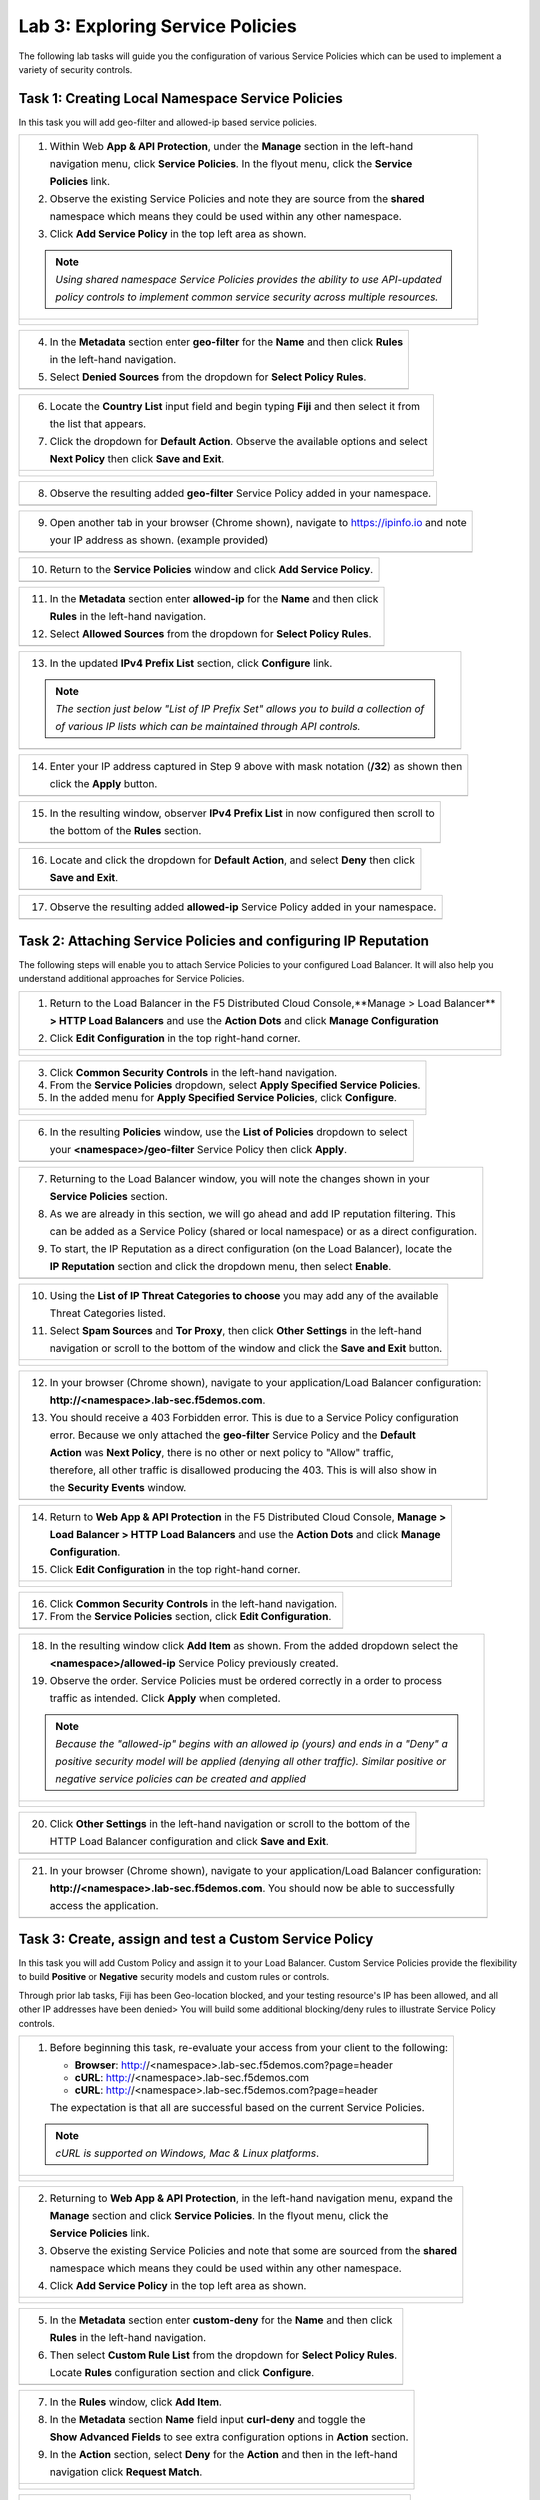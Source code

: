 Lab 3: Exploring Service Policies 
=================================

The following lab tasks will guide you the configuration of various Service Policies 
which can be used to implement a variety of security controls. 

Task 1: Creating Local Namespace Service Policies  
~~~~~~~~~~~~~~~~~~~~~~~~~~~~~~~~~~~~~~~~~~~~~~~~~

In this task you will add geo-filter and allowed-ip based service policies.

+----------------------------------------------------------------------------------------------+
| 1. Within Web **App & API Protection**, under the **Manage** section in the left-hand        |
|                                                                                              |
|    navigation menu, click **Service Policies**. In the flyout menu, click the **Service**    |
|                                                                                              |
|    **Policies** link.                                                                        |
|                                                                                              |
| 2. Observe the existing Service Policies and note they are source from the **shared**        |
|                                                                                              |
|    namespace which means they could be used within any other namespace.                      |
|                                                                                              |
| 3. Click **Add Service Policy** in the top left area as shown.                               |
|                                                                                              |
| .. note::                                                                                    |
|    *Using shared namespace Service Policies provides the ability to use API-updated*         |
|                                                                                              |
|    *policy controls to implement common service security across multiple resources.*         |
+----------------------------------------------------------------------------------------------+
| |lab001|                                                                                     |
|                                                                                              |
| |lab002|                                                                                     |
+----------------------------------------------------------------------------------------------+

+----------------------------------------------------------------------------------------------+
| 4. In the **Metadata** section enter **geo-filter** for the **Name** and then click **Rules**|
|                                                                                              |
|    in the left-hand navigation.                                                              |
|                                                                                              |
| 5. Select **Denied Sources** from the dropdown for **Select Policy Rules**.                  |
+----------------------------------------------------------------------------------------------+
| |lab003|                                                                                     |
+----------------------------------------------------------------------------------------------+

+----------------------------------------------------------------------------------------------+
| 6. Locate the **Country List** input field and begin typing **Fiji** and then select it from |
|                                                                                              |
|    the list that appears.                                                                    |
|                                                                                              |
| 7. Click the dropdown for **Default Action**. Observe the available options and select       |
|                                                                                              |
|    **Next Policy** then click **Save and Exit**.                                             |
+----------------------------------------------------------------------------------------------+
| |lab004|                                                                                     |
|                                                                                              |
| |lab005|                                                                                     |
+----------------------------------------------------------------------------------------------+

+----------------------------------------------------------------------------------------------+
| 8. Observe the resulting added **geo-filter** Service Policy added in your namespace.        |
+----------------------------------------------------------------------------------------------+
| |lab006|                                                                                     |
+----------------------------------------------------------------------------------------------+

+----------------------------------------------------------------------------------------------+
| 9. Open another tab in your browser (Chrome shown), navigate to https://ipinfo.io and note   |
|                                                                                              |
|    your IP address as shown. (example provided)                                              |
+----------------------------------------------------------------------------------------------+
| |lab007|                                                                                     |
+----------------------------------------------------------------------------------------------+

+----------------------------------------------------------------------------------------------+
| 10. Return to the **Service Policies** window and click **Add Service Policy**.              |
+----------------------------------------------------------------------------------------------+
| |lab008|                                                                                     |
+----------------------------------------------------------------------------------------------+

+----------------------------------------------------------------------------------------------+
| 11. In the **Metadata** section enter **allowed-ip** for the **Name** and then click         |
|                                                                                              |
|     **Rules** in the left-hand navigation.                                                   |
|                                                                                              |
| 12. Select **Allowed Sources** from the dropdown for **Select Policy Rules**.                |
+----------------------------------------------------------------------------------------------+
| |lab009|                                                                                     |
+----------------------------------------------------------------------------------------------+

+----------------------------------------------------------------------------------------------+
| 13. In the updated **IPv4 Prefix List** section, click **Configure** link.                   |
|                                                                                              |
| .. note::                                                                                    |
|    *The section just below "List of IP Prefix Set" allows you to build a collection of*      |
|                                                                                              |
|    *of various IP lists which can be maintained through API controls.*                       |
+----------------------------------------------------------------------------------------------+
| |lab010|                                                                                     |
+----------------------------------------------------------------------------------------------+

+----------------------------------------------------------------------------------------------+
| 14. Enter your IP address captured in Step 9 above with mask notation (**/32**) as shown then|
|                                                                                              |
|     click the **Apply** button.                                                              |
+----------------------------------------------------------------------------------------------+
| |lab011|                                                                                     |
+----------------------------------------------------------------------------------------------+

+----------------------------------------------------------------------------------------------+
| 15. In the resulting window, observer **IPv4 Prefix List** in now configured then scroll to  |
|                                                                                              |
|     the bottom of the **Rules** section.                                                     |
+----------------------------------------------------------------------------------------------+
| |lab012|                                                                                     |
+----------------------------------------------------------------------------------------------+

+----------------------------------------------------------------------------------------------+
| 16. Locate and click the dropdown for **Default Action**, and select **Deny** then click     |
|                                                                                              |
|     **Save and Exit**.                                                                       |
+----------------------------------------------------------------------------------------------+
| |lab013|                                                                                     |
+----------------------------------------------------------------------------------------------+

+----------------------------------------------------------------------------------------------+
| 17. Observe the resulting added **allowed-ip** Service Policy added in your namespace.       |
+----------------------------------------------------------------------------------------------+
| |lab014|                                                                                     |
+----------------------------------------------------------------------------------------------+

Task 2: Attaching Service Policies and configuring IP Reputation
~~~~~~~~~~~~~~~~~~~~~~~~~~~~~~~~~~~~~~~~~~~~~~~~~~~~~~~~~~~~~~~~

The following steps will enable you to attach Service Policies to your configured Load Balancer.
It will also help you understand additional approaches for Service Policies.

+----------------------------------------------------------------------------------------------+
| 1. Return to the Load Balancer in the F5 Distributed Cloud Console,**Manage > Load Balancer**|
|                                                                                              |
|    **> HTTP Load Balancers** and use the **Action Dots** and click **Manage Configuration**  |
|                                                                                              |
| 2. Click **Edit Configuration** in the top right-hand corner.                                |
+----------------------------------------------------------------------------------------------+
| |lab015|                                                                                     |
|                                                                                              |
| |lab016|                                                                                     |
+----------------------------------------------------------------------------------------------+

+----------------------------------------------------------------------------------------------+
| 3. Click **Common Security Controls** in the left-hand navigation.                           |
|                                                                                              |
| 4. From the **Service Policies** dropdown, select **Apply Specified Service Policies**.      |
|                                                                                              |
| 5. In the added menu for **Apply Specified Service Policies**, click **Configure**.          |
+----------------------------------------------------------------------------------------------+
| |lab017|                                                                                     |
|                                                                                              |
| |lab018|                                                                                     |
+----------------------------------------------------------------------------------------------+

+----------------------------------------------------------------------------------------------+
| 6. In the resulting **Policies** window, use the **List of Policies** dropdown to select     |
|                                                                                              |
|    your **<namespace>/geo-filter** Service Policy then click **Apply**.                      |
+----------------------------------------------------------------------------------------------+
| |lab019|                                                                                     |
+----------------------------------------------------------------------------------------------+

+----------------------------------------------------------------------------------------------+
| 7. Returning to the Load Balancer window, you will note the changes shown in your            |
|                                                                                              |
|    **Service Policies** section.                                                             |
|                                                                                              |
| 8. As we are already in this section, we will go ahead and add IP reputation filtering. This |
|                                                                                              |
|    can be added as a Service Policy (shared or local namespace) or as a direct configuration.|
|                                                                                              |
| 9. To start, the IP Reputation as a direct configuration (on the Load Balancer), locate the  |
|                                                                                              |
|    **IP Reputation** section and click the dropdown menu, then select **Enable**.            |
+----------------------------------------------------------------------------------------------+
| |lab020|                                                                                     |
+----------------------------------------------------------------------------------------------+

+----------------------------------------------------------------------------------------------+
| 10. Using the **List of IP Threat Categories to choose** you may add any of the available    |
|                                                                                              |
|     Threat Categories listed.                                                                |
|                                                                                              |
| 11. Select **Spam Sources** and **Tor Proxy**, then click **Other Settings** in the left-hand|
|                                                                                              |
|     navigation or scroll to the bottom of the window and click the **Save and Exit** button. |
+----------------------------------------------------------------------------------------------+
| |lab021|                                                                                     |
|                                                                                              |
| |lab022|                                                                                     |
|                                                                                              |
| |lab023|                                                                                     |
+----------------------------------------------------------------------------------------------+

+----------------------------------------------------------------------------------------------+
| 12. In your browser (Chrome shown), navigate to your application/Load Balancer configuration:|
|                                                                                              |
|     **http://<namespace>.lab-sec.f5demos.com**.                                              |
|                                                                                              |
| 13. You should receive a 403 Forbidden error.  This is due to a Service Policy configuration |
|                                                                                              |
|     error.  Because we only attached the **geo-filter** Service Policy and the **Default**   |
|                                                                                              |
|     **Action** was **Next Policy**, there is no other or next policy to "Allow" traffic,     |
|                                                                                              |
|     therefore, all other traffic is disallowed producing the 403.  This is will also show in |
|                                                                                              |
|     the **Security Events** window.                                                          |
+----------------------------------------------------------------------------------------------+
| |lab024|                                                                                     |
+----------------------------------------------------------------------------------------------+

+----------------------------------------------------------------------------------------------+
| 14. Return to **Web App & API Protection** in the F5 Distributed Cloud Console, **Manage >** |
|                                                                                              |
|     **Load Balancer > HTTP Load Balancers** and use the **Action Dots** and click **Manage** |
|                                                                                              |
|     **Configuration**.                                                                       |
|                                                                                              |
| 15. Click **Edit Configuration** in the top right-hand corner.                               |
+----------------------------------------------------------------------------------------------+
| |lab025|                                                                                     |
|                                                                                              |
| |lab026|                                                                                     |
+----------------------------------------------------------------------------------------------+

+----------------------------------------------------------------------------------------------+
| 16. Click **Common Security Controls** in the left-hand navigation.                          |
|                                                                                              |
| 17. From the **Service Policies** section, click **Edit Configuration**.                     |
+----------------------------------------------------------------------------------------------+
| |lab027|                                                                                     |
+----------------------------------------------------------------------------------------------+

+----------------------------------------------------------------------------------------------+
| 18. In the resulting window click **Add Item** as shown.  From the added dropdown select the |
|                                                                                              |
|     **<namespace>/allowed-ip** Service Policy previously created.                            |
|                                                                                              |
| 19. Observe the order. Service Policies must be ordered correctly in a order to process      |
|                                                                                              |
|     traffic as intended.  Click **Apply** when completed.                                    |
|                                                                                              |
| .. note::                                                                                    |
|   *Because the "allowed-ip" begins with an allowed ip (yours) and ends in a "Deny" a*        |
|                                                                                              |
|   *positive security model will be applied (denying all other traffic).  Similar positive or*|
|                                                                                              |
|   *negative service policies can be created and applied*                                     |
+----------------------------------------------------------------------------------------------+
| |lab028|                                                                                     |
|                                                                                              |
| |lab029|                                                                                     |
|                                                                                              |
| |lab030|                                                                                     |
+----------------------------------------------------------------------------------------------+

+----------------------------------------------------------------------------------------------+
| 20. Click **Other Settings** in the left-hand navigation or scroll to the bottom of the      |
|                                                                                              |
|     HTTP Load Balancer configuration and click **Save and Exit**.                            |
+----------------------------------------------------------------------------------------------+
| |lab031|                                                                                     |
+----------------------------------------------------------------------------------------------+

+----------------------------------------------------------------------------------------------+
| 21. In your browser (Chrome shown), navigate to your application/Load Balancer configuration:|
|                                                                                              |
|     **http://<namespace>.lab-sec.f5demos.com**. You should now be able to successfully       |
|                                                                                              |
|     access the application.                                                                  |
+----------------------------------------------------------------------------------------------+
| |lab032|                                                                                     |
+----------------------------------------------------------------------------------------------+

Task 3: Create, assign and test a Custom Service Policy
~~~~~~~~~~~~~~~~~~~~~~~~~~~~~~~~~~~~~~~~~~~~~~~~~~~~~~~
In this task you will add Custom Policy and assign it to your Load Balancer. Custom Service 
Policies provide the flexibility to build **Positive** or **Negative** security models and custom
rules or controls.

Through prior lab tasks, Fiji has been Geo-location blocked, and your testing resource's 
IP has been allowed, and all other IP addresses have been denied> You will build some additional 
blocking/deny rules to illustrate Service Policy controls. 

+----------------------------------------------------------------------------------------------+
| 1. Before beginning this task, re-evaluate your access from your client to the following:    |
|                                                                                              |
|    * **Browser**: http://<namespace>.lab-sec.f5demos.com?page=header                         |
|    * **cURL**: http://<namespace>.lab-sec.f5demos.com                                        |
|    * **cURL**: http://<namespace>.lab-sec.f5demos.com?page=header                            |
|                                                                                              |
|    The expectation is that all are successful based on the current Service Policies.         |
| .. note::                                                                                    |
|    *cURL is supported on Windows, Mac & Linux platforms*.                                    |
+----------------------------------------------------------------------------------------------+
| |lab033|                                                                                     |
|                                                                                              |
| |lab034|                                                                                     |
|                                                                                              |
| |lab035|                                                                                     |
+----------------------------------------------------------------------------------------------+

+----------------------------------------------------------------------------------------------+
| 2. Returning to **Web App & API Protection**, in the left-hand navigation menu, expand the   |
|                                                                                              |
|    **Manage** section and click **Service Policies**. In the flyout menu, click the          |
|                                                                                              |
|    **Service Policies** link.                                                                |
|                                                                                              |
| 3. Observe the existing Service Policies and note that some are sourced from the **shared**  |
|                                                                                              |
|    namespace which means they could be used within any other namespace.                      |
|                                                                                              |
| 4. Click **Add Service Policy** in the top left area as shown.                               |
+----------------------------------------------------------------------------------------------+
| |lab036|                                                                                     |
|                                                                                              |
| |lab037|                                                                                     |
+----------------------------------------------------------------------------------------------+

+----------------------------------------------------------------------------------------------+
| 5. In the **Metadata** section enter **custom-deny** for the **Name** and then click         |
|                                                                                              |
|    **Rules** in the left-hand navigation.                                                    |
|                                                                                              |
| 6. Then select **Custom Rule List** from the dropdown for **Select Policy Rules**.           |
|                                                                                              |
|    Locate **Rules** configuration section and click **Configure**.                           |
+----------------------------------------------------------------------------------------------+
| |lab038|                                                                                     |
+----------------------------------------------------------------------------------------------+

+----------------------------------------------------------------------------------------------+
| 7. In the **Rules** window, click **Add Item**.                                              |
|                                                                                              |
| 8. In the **Metadata** section **Name** field input **curl-deny** and toggle the             |
|                                                                                              |
|    **Show Advanced Fields** to see extra configuration options in **Action** section.        |
|                                                                                              |
| 9. In the **Action** section, select **Deny** for the **Action** and then in the left-hand   |
|                                                                                              |
|    navigation click **Request Match**.                                                       |
+----------------------------------------------------------------------------------------------+
| |lab039|                                                                                     |
|                                                                                              |
| |lab040|                                                                                     |
+----------------------------------------------------------------------------------------------+

+----------------------------------------------------------------------------------------------+
| 10. In the **HTTP Method** section, use the **Method List** dropdown to select **GET**.      |
|                                                                                              |
| 11. In the **HTTP Headers** section click **Add Item**.                                      |
+----------------------------------------------------------------------------------------------+
| |lab041|                                                                                     |
+----------------------------------------------------------------------------------------------+

+----------------------------------------------------------------------------------------------+
| 12. In the **Header Matcher** window, input **user-agent** for **Header Name** as shown.     |
|                                                                                              |
| 13. Click **Add Item** under the **Regex Values** area and input **(?)^.*curl.*$.** then     |
|                                                                                              |
|     click **Apply**                                                                          |
+----------------------------------------------------------------------------------------------+
| |lab042|                                                                                     |
+----------------------------------------------------------------------------------------------+

+----------------------------------------------------------------------------------------------+
| 14. Scroll down to the bottom of the **Rule Configuration** and click **Apply**.             |
+----------------------------------------------------------------------------------------------+
| |lab043|                                                                                     |
+----------------------------------------------------------------------------------------------+

+----------------------------------------------------------------------------------------------+
| 15. In the **custom-deny** Service Policy Rule window, click **Add Item** to add another rule|
|                                                                                              |
| .. note::                                                                                    |
|    *Multiple Rules can be added to a single Service Policy*.                                 |
+----------------------------------------------------------------------------------------------+
| |lab044|                                                                                     |
+----------------------------------------------------------------------------------------------+

+----------------------------------------------------------------------------------------------+
| 16. In the **Metadata** section **Name** field input **header-page-deny** and then click     |
|                                                                                              |
|     **Request Match** in the left-hand navigation.                                           |
+----------------------------------------------------------------------------------------------+
| |lab045|                                                                                     |
+----------------------------------------------------------------------------------------------+

+----------------------------------------------------------------------------------------------+
| 17. In the **Request Match** section under **HTTP Methods**, add **GET** to the method list. |
|                                                                                              |
| 18. In the **HTTP Path** area, click the **Configure** link.                                 |
+----------------------------------------------------------------------------------------------+
| |lab046|                                                                                     |
+----------------------------------------------------------------------------------------------+

+----------------------------------------------------------------------------------------------+
| 19. Click **Add Item** in **Prefix Values** area and in the input field type "/index.php"    |
|                                                                                              |
|     and then click **Apply**.                                                                |
+----------------------------------------------------------------------------------------------+
| |lab047|                                                                                     |
+----------------------------------------------------------------------------------------------+

+----------------------------------------------------------------------------------------------+
| 20. Observe that the **HTTP Path** is now **Configured**.                                    |
|                                                                                              |
| 21. In section **HTTP Query Parameters** click **Add Item**                                  |
+----------------------------------------------------------------------------------------------+
| |lab048|                                                                                     |
+----------------------------------------------------------------------------------------------+

+----------------------------------------------------------------------------------------------+
| 22. In **Query Parameter Matcher** window, in the **Query Parameter Name**, field enter      |
|                                                                                              |
|     **page**.                                                                                |
|                                                                                              |
| 23. In **Match Options** section, ensure **Match Values** is selected and then click **Add** |
|                                                                                              |
|     **Item** in the area with **Exact Values** as shown.                                     |
|                                                                                              |
| 24. Input **header** into the **Exact Values** input field as shown and then click **Apply**.|
+----------------------------------------------------------------------------------------------+
| |lab049|                                                                                     |
+----------------------------------------------------------------------------------------------+

+----------------------------------------------------------------------------------------------+
| 25. Observe that the **HTTP Query Parameters** is now **Configured** and scroll to the       |
|                                                                                              |
|     of the rule configuration and click **Apply**                                            |
+----------------------------------------------------------------------------------------------+
| |lab050|                                                                                     |
|                                                                                              |
| |lab051|                                                                                     |
+----------------------------------------------------------------------------------------------+

+----------------------------------------------------------------------------------------------+
| 26. Observe that both configured rules are present and then click **Apply**.                 |
|                                                                                              |
| .. note::                                                                                    |
|    *Rules within the Service Policy can placed in order as needed*.                          |
+----------------------------------------------------------------------------------------------+
| |lab052|                                                                                     |
+----------------------------------------------------------------------------------------------+

+----------------------------------------------------------------------------------------------+
| 27. Observe that the Custom Rule is now configured for **custom-deny** Service Policy and    |
|                                                                                              |
|     click **Apply**.                                                                         |
+----------------------------------------------------------------------------------------------+
| |lab053|                                                                                     |
+----------------------------------------------------------------------------------------------+

+----------------------------------------------------------------------------------------------+
| 28. The **custom-deny** Service Policy is now listed among all Service Policies and has a    |
|                                                                                              |
|     **Rule Count** of **2**.                                                                 |
|                                                                                              |
| .. note::                                                                                    |
|    *This window also show the Service Policy "Hits" when validating usage*.                  |
+----------------------------------------------------------------------------------------------+
| |lab054|                                                                                     |
+----------------------------------------------------------------------------------------------+

+----------------------------------------------------------------------------------------------+
| 29. Return to **Web App & API Protection** in the F5 Distributed Cloud Console, **Manage >** |
|                                                                                              |
|     **Load Balancer > HTTP Load Balancers** and use the **Action Dots** and click **Manage** |
|                                                                                              |
|     **Configuration**.                                                                       |
|                                                                                              |
| 30. Click **Edit Configuration** in the top right-hand corner.                               |
+----------------------------------------------------------------------------------------------+
| |lab055|                                                                                     |
|                                                                                              |
| |lab056|                                                                                     |
+----------------------------------------------------------------------------------------------+

+----------------------------------------------------------------------------------------------+
| 31. Click **Common Security Controls** in the left-hand navigation.                          |
|                                                                                              |
| 32. From the **Service Policies** section, click **Edit Configuration**.                     |
+----------------------------------------------------------------------------------------------+
| |lab057|                                                                                     |
+----------------------------------------------------------------------------------------------+

+----------------------------------------------------------------------------------------------+
| 33. Observe the order of the previously created Service Policies (geo-filter,allowed-ip) and |
|                                                                                              |
|     click **Add Item**.  Use thw drop-down as shown and select **<namespace>/custom-deny**   |
|                                                                                              |
|     from the available Service Policy list.                                                  |
|                                                                                              |
| 34. Click the six squares icon to drag **<namespace>/custom-deny** into the second position  |
|                                                                                              |
|     in policy order as shown then click **Apply**.                                           |
+----------------------------------------------------------------------------------------------+
| |lab058|                                                                                     |
|                                                                                              |
| |lab059|                                                                                     |
+----------------------------------------------------------------------------------------------+

+----------------------------------------------------------------------------------------------+
| 35. Observe the configured state on Services Polices then click **Other Settings** or scroll |
|                                                                                              |
|     to the bottom of the HTTP Load Balancer configuration and click **Save & Exit**.         |
+----------------------------------------------------------------------------------------------+
| |lab060|                                                                                     |
|                                                                                              |
| |lab061|                                                                                     |
+----------------------------------------------------------------------------------------------+

+----------------------------------------------------------------------------------------------+
| 36. Time to re-access your access. Now test the following from your client:                  |
|                                                                                              |
|     * **Browser**: http://<namespace>.lab-sec.f5demos.com?page=header                        |
|     * **cURL**: http://<namespace>.lab-sec.f5demos.com                                       |
|     * **cURL**: http://<namespace>.lab-sec.f5demos.com?page=header                           |
|                                                                                              |
| 37. What where your results?                                                                 |
+----------------------------------------------------------------------------------------------+
| |lab062|                                                                                     |
+----------------------------------------------------------------------------------------------+

Service Policies provide a powerful framework to implement both positive and negative security models
and you matching criteria from client requests (headers, parameters, paths, request body payload) to 
effectively control the access to protected applications and APIs.

Task 4: Observing Route Configurations
~~~~~~~~~~~~~~~~~~~~~~~~~~~~~~~~~~~~~~

NOTE: THIS SECTION HS NOT YET BEEN UPDATED

The following steps will enable you to attach Service Policies to your configured Load Balancer.
It will also help you understand additional approaches for Service Policies.

+----------------------------------------------------------------------------------------------+
| 1. Within **Web App & API Protection** in the F5 Distributed Cloud Console, **Manage >**     |
|                                                                                              |
|    **Load Balancer > HTTP Load Balancers** and use the **Action Dots** and click **Manage**  |
|                                                                                              |
|    **Configuration**.                                                                        |
|                                                                                              |
| 2. Click **Edit Configuration** in the top right-hand corner.                                |
+----------------------------------------------------------------------------------------------+
| |lab063|                                                                                     |
|                                                                                              |
| |lab064|                                                                                     |
+----------------------------------------------------------------------------------------------+

+----------------------------------------------------------------------------------------------+
| 3. Click **Routes** in the left-hand navigation and the click **Configure** as shown.        |
|                                                                                              |
| 4. In **Routes** window, click the **Add Item** link.                                        |
+----------------------------------------------------------------------------------------------+
| |lab065|                                                                                     |
|                                                                                              |
| |lab066|                                                                                     |
+----------------------------------------------------------------------------------------------+

+----------------------------------------------------------------------------------------------+
| 5. Observe the various route types and matching criteria controls that can be leveraged to   |
|                                                                                              |
|    securely control application flow, perform pool targeting, make path responses or develop |
|                                                                                              |
|    custom control to secure protected applications.                                          |
|                                                                                              |
| 6. An example walkthrough of **Simple Route** is shown but feel free to look at all the      |
|                                                                                              |
|    route types: .                                                                            |
|                                                                                              |
|    * **Simple Route:** Matches on path and/or HTTP method and forward traffic to the         |
|                        associated pool.                                                      |
|    * **Redirect Route:** Matches on path and/or HTTP method and redirects matching traffic   |
|                        to a different URL.                                                   |
|    * **Direct Response Route:** Matches on path and/or HTTP method and responds directly to  |
|                        matching traffic.                                                     |
|    * **Custom Route Object:** Leverages a reference route object created outside this view.  |
|                                                                                              |
| 7. Click **Cancel and Exit** once through with exploring the feature.                        |
+----------------------------------------------------------------------------------------------+
| |lab067|                                                                                     |
|                                                                                              |
| |lab068|                                                                                     |
|                                                                                              |
| |lab069|                                                                                     |
+----------------------------------------------------------------------------------------------+

+----------------------------------------------------------------------------------------------+
| **End of Lab 3:**  This concludes Lab 3, feel free to review and test the configuration.     |
|                                                                                              |
| A Q&A session will begin shortly to conclude the overall lab.                                |
+----------------------------------------------------------------------------------------------+
| |labend|                                                                                     |
+----------------------------------------------------------------------------------------------+

.. |lab001| image:: _static/lab3-001.png
   :width: 800px
.. |lab002| image:: _static/lab3-002.png
   :width: 800px
.. |lab003| image:: _static/lab3-003.png
   :width: 800px
.. |lab004| image:: _static/lab3-004.png
   :width: 800px
.. |lab005| image:: _static/lab3-005.png
   :width: 800px
.. |lab006| image:: _static/lab3-006.png
   :width: 800px
.. |lab007| image:: _static/lab3-007.png
   :width: 800px
.. |lab008| image:: _static/lab3-008.png
   :width: 800px
.. |lab009| image:: _static/lab3-009.png
   :width: 800px
.. |lab010| image:: _static/lab3-010.png
   :width: 800px
.. |lab011| image:: _static/lab3-011.png
   :width: 800px
.. |lab012| image:: _static/lab3-012.png
   :width: 800px
.. |lab013| image:: _static/lab3-013.png
   :width: 800px
.. |lab014| image:: _static/lab3-014.png
   :width: 800px
.. |lab015| image:: _static/lab3-015.png
   :width: 800px
.. |lab016| image:: _static/lab3-016.png
   :width: 800px
.. |lab017| image:: _static/lab3-017.png
   :width: 800px
.. |lab018| image:: _static/lab3-018.png
   :width: 800px
.. |lab019| image:: _static/lab3-019.png
   :width: 800px
.. |lab020| image:: _static/lab3-020.png
   :width: 800px
.. |lab021| image:: _static/lab3-021.png
   :width: 800px
.. |lab022| image:: _static/lab3-022.png
   :width: 800px
.. |lab023| image:: _static/lab3-023.png
   :width: 800px
.. |lab024| image:: _static/lab3-024.png
   :width: 800px
.. |lab025| image:: _static/lab3-025.png
   :width: 800px
.. |lab026| image:: _static/lab3-026.png
   :width: 800px
.. |lab027| image:: _static/lab3-027.png
   :width: 800px
.. |lab028| image:: _static/lab3-028.png
   :width: 800px
.. |lab029| image:: _static/lab3-029.png
   :width: 800px
.. |lab030| image:: _static/lab3-030.png
   :width: 800px
.. |lab031| image:: _static/lab3-031.png
   :width: 800px
.. |lab032| image:: _static/lab3-032.png
   :width: 800px
.. |lab033| image:: _static/lab3-033.png
   :width: 800px
.. |lab034| image:: _static/lab3-034.png
   :width: 800px
.. |lab035| image:: _static/lab3-035.png
   :width: 800px
.. |lab036| image:: _static/lab3-036.png
   :width: 800px
.. |lab037| image:: _static/lab3-037.png
   :width: 800px
.. |lab038| image:: _static/lab3-038.png
   :width: 800px
.. |lab039| image:: _static/lab3-039.png
   :width: 800px
.. |lab040| image:: _static/lab3-040.png
   :width: 800px
.. |lab041| image:: _static/lab3-041.png
   :width: 800px
.. |lab042| image:: _static/lab3-042.png
   :width: 800px   
.. |lab043| image:: _static/lab3-043.png
   :width: 800px   
.. |lab044| image:: _static/lab3-044.png
   :width: 800px   
.. |lab045| image:: _static/lab3-045.png
   :width: 800px   
.. |lab046| image:: _static/lab3-046.png
   :width: 800px   
.. |lab047| image:: _static/lab3-047.png
   :width: 800px   
.. |lab048| image:: _static/lab3-048.png
   :width: 800px   
.. |lab049| image:: _static/lab3-049.png
   :width: 800px   
.. |lab050| image:: _static/lab3-050.png
   :width: 800px   
.. |lab051| image:: _static/lab3-051.png
   :width: 800px   
.. |lab052| image:: _static/lab3-052.png
   :width: 800px   
.. |lab053| image:: _static/lab3-053.png
   :width: 800px   
.. |lab054| image:: _static/lab3-054.png
   :width: 800px   
.. |lab055| image:: _static/lab3-055.png
   :width: 800px   
.. |lab056| image:: _static/lab3-056.png
   :width: 800px   
.. |lab057| image:: _static/lab3-057.png
   :width: 800px   
.. |lab058| image:: _static/lab3-058.png
   :width: 800px   
.. |lab059| image:: _static/lab3-059.png
   :width: 800px   
.. |lab060| image:: _static/lab3-060.png
   :width: 800px   
.. |lab061| image:: _static/lab3-061.png
   :width: 800px   
.. |lab062| image:: _static/lab3-062.png
   :width: 800px   
.. |lab063| image:: _static/lab3-063.png
   :width: 800px   
.. |lab064| image:: _static/lab3-064.png
   :width: 800px   
.. |lab065| image:: _static/lab3-065.png
   :width: 800px   
.. |lab066| image:: _static/lab3-066.png
   :width: 800px   
.. |lab067| image:: _static/lab3-067.png
   :width: 800px   
.. |lab068| image:: _static/lab3-068.png
   :width: 800px   
.. |lab069| image:: _static/lab3-069.png
   :width: 800px   
.. |labend| image:: _static/labend.png
   :width: 800px
      
